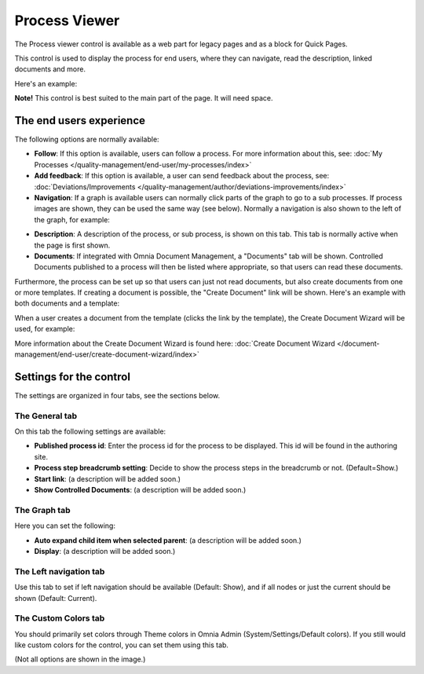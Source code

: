 Process Viewer
===========================

The Process viewer control is available as a web part for legacy pages and as a block for Quick Pages.

This control is used to display the process for end users, where they can navigate, read the description, linked documents and more. 

Here's an example:

.. image:: process-viewer-new.png

**Note!** This control is best suited to the main part of the page. It will need space.

The end users experience
*************************
The following options are normally available:

+ **Follow**: If this option is available, users can follow a process. For more information about this, see: :doc:`My Processes </quality-management/end-user/my-processes/index>`

+ **Add feedback**: If this option is available, a user can send feedback about the process, see: :doc:`Deviations/Improvements </quality-management/author/deviations-improvements/index>`

+ **Navigation**: If a graph is available users can normally click parts of the graph to go to a sub processes. If process images are shown, they can be used the same way (see below). Normally a navigation is also shown to the left of the graph, for example:

.. image:: navigation-example.png

+ **Description**: A description of the process, or sub process, is shown on this tab. This tab is normally active when the page is first shown.

+ **Documents**: If integrated with Omnia Document Management, a "Documents" tab will be shown. Controlled Documents published to a process will then be listed where appropriate, so that users can read these documents. 

Furthermore, the process can be set up so that users can just not read documents, but also create documents from one or more templates. If creating a document is possible, the "Create Document" link will be shown. Here's an example with both documents and a template:

.. image:: create-document-link.png

When a user creates a document from the template (clicks the link by the template), the Create Document Wizard will be used, for example:

.. image:: create-new-document-example.png

More information about the Create Document Wizard is found here: :doc:`Create Document Wizard </document-management/end-user/create-document-wizard/index>`

Settings for the control
*************************
The settings are organized in four tabs, see the sections below.

The General tab
-------------------
On this tab the following settings are available:

.. image:: process-viewer-settings-general.png

+ **Published process id**: Enter the process id for the process to be displayed. This id will be found in the authoring site.
+ **Process step breadcrumb setting**: Decide to show the process steps in the breadcrumb or not. (Default=Show.)
+ **Start link**: (a description will be added soon.)
+ **Show Controlled Documents**: (a description will be added soon.)

The Graph tab
-----------------
Here you can set the following:

.. image:: process-viewer-graph.png

+ **Auto expand child item when selected parent**: (a description will be added soon.)
+ **Display**: (a description will be added soon.)

The Left navigation tab
------------------------
Use this tab to set if left navigation should be available (Default: Show), and if all nodes or just the current should be shown (Default: Current).

.. image:: qms-viewer-left-navigation.png

The Custom Colors tab
-----------------------
You should primarily set colors through Theme colors in Omnia Admin (System/Settings/Default colors). If you still would like custom colors for the control, you can set them using this tab.

.. image:: process-viewer-colors.png


(Not all options are shown in the image.)
